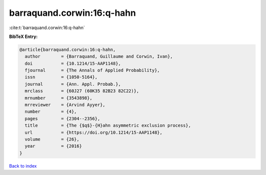 barraquand.corwin:16:q-hahn
===========================

:cite:t:`barraquand.corwin:16:q-hahn`

**BibTeX Entry:**

.. code-block:: bibtex

   @article{barraquand.corwin:16:q-hahn,
     author        = {Barraquand, Guillaume and Corwin, Ivan},
     doi           = {10.1214/15-AAP1148},
     fjournal      = {The Annals of Applied Probability},
     issn          = {1050-5164},
     journal       = {Ann. Appl. Probab.},
     mrclass       = {60J27 (60K35 82B23 82C22)},
     mrnumber      = {3543898},
     mrreviewer    = {Arvind Ayyer},
     number        = {4},
     pages         = {2304--2356},
     title         = {The {$q$}-{H}ahn asymmetric exclusion process},
     url           = {https://doi.org/10.1214/15-AAP1148},
     volume        = {26},
     year          = {2016}
   }

`Back to index <../By-Cite-Keys.html>`_
